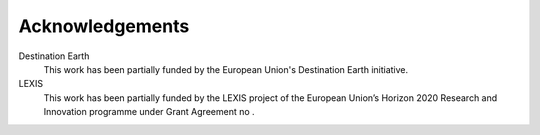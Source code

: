 Acknowledgements
================

Destination Earth
    This work has been partially funded by the European Union's Destination Earth initiative.

LEXIS 
    This work has been partially funded by the LEXIS project of the European Union’s Horizon 2020 Research and Innovation programme under Grant Agreement no .
